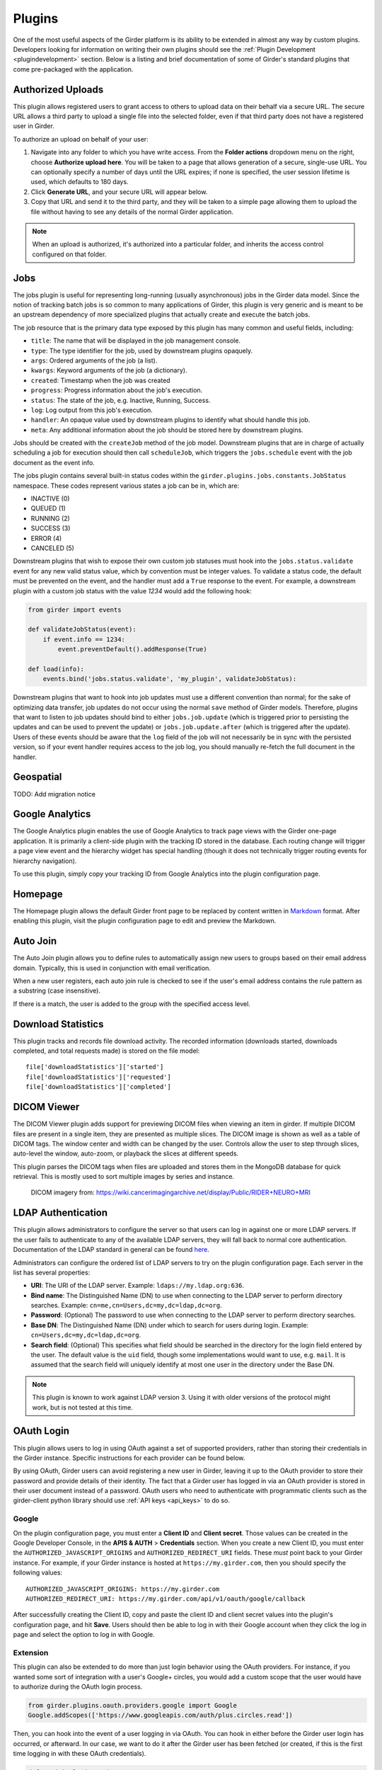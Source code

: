 .. _plugins:

Plugins
=======

One of the most useful aspects of the Girder platform is its ability to be extended in
almost any way by custom plugins. Developers looking for information on writing
their own plugins should see the :ref:`Plugin Development <plugindevelopment>` section. Below is
a listing and brief documentation of some of Girder's standard plugins that come
pre-packaged with the application.


Authorized Uploads
------------------

This plugin allows registered users to grant access to others to upload data on their behalf
via a secure URL. The secure URL allows a third party to upload a single file into the selected
folder, even if that third party does not have a registered user in Girder.

To authorize an upload on behalf of your user:

1. Navigate into any folder to which you have write access. From the **Folder actions** dropdown
   menu on the right, choose **Authorize upload here**. You will be taken to a page that allows generation
   of a secure, single-use URL. You can optionally specify a number of days until the URL expires; if none
   is specified, the user session lifetime is used, which defaults to 180 days.
2. Click **Generate URL**, and your secure URL will appear below.
3. Copy that URL and send it to the third party, and they will be taken to a simple page allowing them
   to upload the file without having to see any details of the normal Girder application.

.. note::

  When an upload is authorized, it's authorized into a particular folder, and inherits the access control
  configured on that folder.


.. _jobsplugin:

Jobs
-----------

The jobs plugin is useful for representing long-running (usually asynchronous) jobs
in the Girder data model. Since the notion of tracking batch jobs is so common to
many applications of Girder, this plugin is very generic and is meant to be an
upstream dependency of more specialized plugins that actually create and execute
the batch jobs.

The job resource that is the primary data type exposed by this plugin has many
common and useful fields, including:

- ``title``: The name that will be displayed in the job management console.
- ``type``: The type identifier for the job, used by downstream plugins opaquely.
- ``args``: Ordered arguments of the job (a list).
- ``kwargs``: Keyword arguments of the job (a dictionary).
- ``created``: Timestamp when the job was created
- ``progress``: Progress information about the job's execution.
- ``status``: The state of the job, e.g. Inactive, Running, Success.
- ``log``: Log output from this job's execution.
- ``handler``: An opaque value used by downstream plugins to identify what should
  handle this job.
- ``meta``: Any additional information about the job should be stored here by
  downstream plugins.

Jobs should be created with the ``createJob`` method of the job model. Downstream
plugins that are in charge of actually scheduling a job for execution should then
call ``scheduleJob``, which triggers the ``jobs.schedule`` event with the job
document as the event info.

The jobs plugin contains several built-in status codes within the
``girder.plugins.jobs.constants.JobStatus`` namespace. These codes represent
various states a job can be in, which are:

- INACTIVE (0)
- QUEUED (1)
- RUNNING (2)
- SUCCESS (3)
- ERROR (4)
- CANCELED (5)

Downstream plugins that wish to expose their own custom job statuses must hook
into the ``jobs.status.validate`` event for any new valid status value, which by convention
must be integer values. To validate a status code, the default must be prevented
on the event, and the handler must add a ``True`` response to the event. For example, a
downstream plugin with a custom job status with the value *1234* would add the following hook:

.. code-block:: python

    from girder import events

    def validateJobStatus(event):
        if event.info == 1234:
            event.preventDefault().addResponse(True)

    def load(info):
        events.bind('jobs.status.validate', 'my_plugin', validateJobStatus):

Downstream plugins that want to hook into job updates must use a different convention than normal;
for the sake of optimizing data transfer, job updates do not occur using the normal ``save`` method
of Girder models. Therefore, plugins that want to listen to job updates should bind to either
``jobs.job.update`` (which is triggered prior to persisting the updates and can be used to prevent
the update) or ``jobs.job.update.after`` (which is triggered after the update). Users of these events
should be aware that the ``log`` field of the job will not necessarily be in sync with the persisted
version, so if your event handler requires access to the job log, you should manually re-fetch the
full document in the handler.


Geospatial
----------

TODO: Add migration notice


Google Analytics
----------------

The Google Analytics plugin enables the use of Google Analytics to track
page views with the Girder one-page application. It is primarily a client-side
plugin with the tracking ID stored in the database. Each routing change will
trigger a page view event and the hierarchy widget has special handling (though
it does not technically trigger routing events for hierarchy navigation).

To use this plugin, simply copy your tracking ID from Google Analytics into the
plugin configuration page.


Homepage
--------

The Homepage plugin allows the default Girder front page to be replaced by
content written in `Markdown <https://daringfireball.net/projects/markdown/>`_
format. After enabling this plugin, visit the plugin configuration page
to edit and preview the Markdown.


Auto Join
---------

The Auto Join plugin allows you to define rules to automatically assign new
users to groups based on their email address domain. Typically, this is used in
conjunction with email verification.

When a new user registers, each auto join rule is checked to see if the user's
email address contains the rule pattern as a substring (case insensitive).

If there is a match, the user is added to the group with the specified access
level.


Download Statistics
-------------------

This plugin tracks and records file download activity. The recorded information
(downloads started, downloads completed, and total requests made) is stored on the
file model: ::

    file['downloadStatistics']['started']
    file['downloadStatistics']['requested']
    file['downloadStatistics']['completed']


DICOM Viewer
------------

The DICOM Viewer plugin adds support for previewing DICOM files when viewing
an item in girder. If multiple DICOM files are present in a single item, they
are presented as multiple slices. The DICOM image is shown as well as a table
of DICOM tags. The window center and width can be changed by the user. Controls
allow the user to step through slices, auto-level the window, auto-zoom, or
playback the slices at different speeds.

This plugin parses the DICOM tags when files are uploaded and stores them in
the MongoDB database for quick retrieval. This is mostly used to sort multiple
images by series and instance.

.. figure:: images/dicom-viewer.png

    DICOM imagery from: https://wiki.cancerimagingarchive.net/display/Public/RIDER+NEURO+MRI


LDAP Authentication
-------------------

This plugin allows administrators to configure the server so that users can
log in against one or more LDAP servers. If the user fails to authenticate to
any of the available LDAP servers, they will fall back to normal core
authentication. Documentation of the LDAP standard in general can be found
`here <https://en.wikipedia.org/wiki/Lightweight_Directory_Access_Protocol>`_.

Administrators can configure the ordered list of LDAP servers to try on the
plugin configuration page. Each server in the list has several properties:

* **URI**: The URI of the LDAP server. Example: ``ldaps://my.ldap.org:636``.
* **Bind name**: The Distinguished Name (DN) to use when connecting to the LDAP
  server to perform directory searches. Example: ``cn=me,cn=Users,dc=my,dc=ldap,dc=org``.
* **Password**: (Optional) The password to use when connecting to the LDAP server
  to perform directory searches.
* **Base DN**: The Distinguished Name (DN) under which to search for users
  during login. Example: ``cn=Users,dc=my,dc=ldap,dc=org``.
* **Search field**: (Optional) This specifies what field should be searched
  in the directory for the login field entered by the user. The default value is
  the ``uid`` field, though some implementations would want to use, e.g. ``mail``.
  It is assumed that the search field will uniquely identify at most one user
  in the directory under the Base DN.

.. note:: This plugin is known to work against LDAP version 3. Using it with
  older versions of the protocol might work, but is not tested at this time.

OAuth Login
-----------

This plugin allows users to log in using OAuth against a set of supported providers,
rather than storing their credentials in the Girder instance. Specific instructions
for each provider can be found below.

By using OAuth, Girder users can avoid registering a new user in Girder, leaving it
up to the OAuth provider to store their password and provide details of their
identity. The fact that a Girder user has logged in via an OAuth provider is stored
in their user document instead of a password. OAuth users who need to authenticate
with programmatic clients such as the girder-client python library should use
:ref:`API keys <api_keys>` to do so.

Google
******

On the plugin configuration page, you must enter a **Client ID** and **Client secret**.
Those values can be created in the Google Developer Console, in the **APIS & AUTH** >
**Credentials** section. When you create a new Client ID, you must enter the
``AUTHORIZED_JAVASCRIPT_ORIGINS`` and ``AUTHORIZED_REDIRECT_URI`` fields. These *must*
point back to your Girder instance. For example, if your Girder instance is hosted
at ``https://my.girder.com``, then you should specify the following values: ::

    AUTHORIZED_JAVASCRIPT_ORIGINS: https://my.girder.com
    AUTHORIZED_REDIRECT_URI: https://my.girder.com/api/v1/oauth/google/callback

After successfully creating the Client ID, copy and paste the client ID and client
secret values into the plugin's configuration page, and hit **Save**. Users should
then be able to log in with their Google account when they click the log in page
and select the option to log in with Google.

Extension
*********

This plugin can also be extended to do more than just login behavior using the
OAuth providers. For instance, if you wanted some sort of integration with a
user's Google+ circles, you would add a custom scope that the user would have
to authorize during the OAuth login process.

.. code-block:: python

    from girder.plugins.oauth.providers.google import Google
    Google.addScopes(['https://www.googleapis.com/auth/plus.circles.read'])

Then, you can hook into the event of a user logging in via OAuth. You can
hook in either before the Girder user login has occurred, or afterward. In
our case, we want to do it after the Girder user has been fetched (or created,
if this is the first time logging in with these OAuth credentials).

.. code-block:: python

    def readCircles(event):
        # Read user's circles, do something with them
        if event.info['provider'] == 'google':
            token = event.info['token']
            user = event.info['user']
            ...

    from girder import events
    events.bind('oauth.auth_callback.after', 'my_plugin', readCircles)


Curation
--------

This plugin adds curation functionality to Girder, allowing content to be
assembled and approved prior to publication. Admin users can activate curation
for any folder, and users who are then granted permission can compose content
under that folder. The users can request publication of the content when it is
ready, which admins may approve or reject. The plugin provides a UI along with
workflow management, notification, and permission support for these actions.

The standard curation workflow works as follows, with any operations affecting
privacy or permissions being applied to the folder and all of its descendant
folders.

- Site admins can enable curation for any folder, which changes the folder to
  Private.
- Users with write access can populate the folder with data.
- When ready, a user can request approval from the admin. The folder becomes
  read-only at this point for any user or group with write access, to avoid
  further changes being made while the admin is reviewing.
- The admin can approve or reject the folder contents.
- If approved, the folder becomes Public.
- If rejected, the folder becomes writeable again by any user or group with read
  access, enabling users to make changes and resubmit for approval.

The curation dialog is accessible from the Folder actions menu and shows the
following information.

- Whether curation is enabled or disabled for the folder.
- The current curation status: construction, requested, or approved.
- A timeline of status changes, who performed them and when.
- Context-dependent action buttons to perform state transitions.

Gravatar Portraits
------------------

This lightweight plugin makes all users' Gravatar image URLs available for use
in clients. When enabled, user documents sent through the REST API will contain
a new field ``gravatar_baseUrl`` if the value has been computed. If that field
is not set on the user document, instead use the URL ``/user/:id/gravatar`` under
the Girder API, which will compute and store the correct Gravatar URL, and then
redirect to it. The next time that user document is sent over the REST API,
it should contain the computed ``gravatar_baseUrl`` field.

Terms of Use
------------

This plugin allows collection admins to define a set of textual "Terms of Use", which other users
must accept before browsing within the collection. The terms may be set with markdown-formatted
text, and users will be required to re-accept the terms whenever the content changes. Logged-in
users have their acceptances stored and remembered permanently, while anonymous users have their
acceptances stored only on the local browser.

Javascript clients
******************

The Gravatar plugin's javascript code extends the Girder web client's ``girder.models.UserModel``
by adding the ``getGravatarUrl(size)`` method that adheres to the above behavior
internally. You can use it on any user model with the ``_id`` field set, as in the following example:

.. code-block:: javascript

    import { getCurrentUser } from 'girder/auth';

    const currentUser = getCurrentUser();
    if (currentUser) {
        this.$('div.gravatar-portrait').css(
            'background-image', `url(${currentUser.getGravatarUrl(36)})`);
    }

.. note:: Gravatar images are always square; the ``size`` parameter refers to
   the side length of the desired image in pixels.

Remote Worker
-------------

This plugin should be enabled if you want to use the Girder worker distributed
processing engine to execute batch jobs initiated by the server. This is useful
for deploying service architectures that involve both data management and
scalable offline processing. This plugin provides utilities for sending generic tasks
to worker nodes for execution. The worker itself uses
`celery <http://www.celeryproject.org/>`_ to manage the distribution of tasks,
and builds in some useful Girder integrations on top of celery. Namely,

* **Data management**: This plugin provides python functions for building task
  input and output specs that refer to data stored on the Girder server, making
  it easy to run processing on specific folders, items, or files. The worker itself
  knows how to authenticate and download data from the server, and upload results
  back to it.
* **Job management**: This plugin depends on the :ref:`Jobs plugin <jobsplugin>`.
  Tasks are specified as python dictionaries inside of a job document and then
  scheduled via celery. The worker automatically updates the status of jobs
  as they are received and executed so that they can be monitored via the jobs
  UI in real time. If the script prints any logging information, it is automatically
  collected in the job log on the server, and if the script raises an exception,
  the job status is automatically set to an error state.

Hashsum Download
----------------

The hashum_download plugin allows a file to be downloaded from Girder given a hash value and hash
algorithm. Use this plugin when you have large data that you don’t want to keep in a software
repository, but want to access that data from the repository, e.g. during a build or test of that
software project. This plugin is written to satisfy the needs of CMake ExternalData. These docs
describe how to use this plugin along with ExternalData, but the plugin could be used outside of
that context. For more detailed documentation on how to use this in a software repository see the
`ITKExamples <https://itk.org/ITKExamples/Documentation/Contribute/UploadBinaryData.html>`_. This
example project uses the Girder instance https://data.kitware.com.

.. note:: The use of the hashsum_download plugin with CMake ExternalData is only supported with a
   filesystem assetstore and SHA512 as the hash algorithm.

As every local Git repository contains a copy of the entire project history, it is important to
avoid adding large binary files directly to the repository. Large binary files added and removed
throughout a project’s history will cause the repository to become bloated and take up too much
disk space, requiring excessive time and bandwidth to download.

A solution to this problem, when using the CMake build system, is to store binary files in a
separate location outside the Git repository, then download the files at build time with CMake.

CMake uses the notion of a content link file, which contains an identifying hash calculated from
the original data file. The content link file has the same name as the data file, with a ".sha512"
extension appended to the file name, and should be stored in the Git repository. CMake will find
these content link files at build time, download the corresponding data files from a list of server
resources, and create symlinks or copies of the original files in the build tree, which is why the
files are called "content links".

What CMake calls a content link file, Girder calls a key file, as the notion of content link
doesn't apply in the context of Girder, and the hash value is a key into the original data file.
When using the hashsum_download plugin, the data file is stored in Girder, with the SHA512 for the
data added as metadata and provided as the key file, which can be downloaded from Girder and added
to a project repository. The hashsum_plugin allows the data file to be downloaded based on the hash
of the data. CMake ExternalData provides tooling to connect with a Girder instance, download the
actual data file pointed to by the content link (key) file by passing the hash to Girder, and
provide a local file path to access the data file contents.

Usage by a software project maintainer
**************************************

Again, for more background, using the example Girder instance https://data.kitware.com, see the
`ITKExamples <https://itk.org/ITKExamples/Documentation/Contribute/UploadBinaryData.html>`_. Also
see the CMake External Data documentation for CMake project configuration
`help <https://cmake.org/cmake/help/latest/module/ExternalData.html>`_.

In your project, you must set ExternalData_URL_TEMPLATES to a girder url, e.g.
"https://data.kitware.com/api/v1/file/hashsum/%(algo)/%(hash)/download".

See the ITK configuration for an `example <https://github.com/InsightSoftwareConsortium/ITKExamples/blob/master/CMake/ITKExamplesExternalData.cmake>`_
application of ExternalData_URL_TEMPLATES.

Project contributors will add data files to a Girder instance in arbitrary folders. At a project
release and on a regular basis, perhaps nightly, the data should be archived in a new Girder folder
to ensure its persistence.  A `script <https://github.com/InsightSoftwareConsortium/ITK/blob/ef14cce1c26d5dce7eb2e10d36c7dc81aaa9c9e8/Utilities/Maintenance/ArchiveTestingDataOnGirder.py>`_ that provides this functionality is available, as is an
`example folder <https://data.kitware.com/#collection/57b5c9e58d777f126827f5a1/folder/57b672b48d777f10f269651a>`_
produced by the script for a release.

Usage by a software project contributor
***************************************

Upload a file to a Girder instance, which will create a Girder Item to house the file. Navigate to
the Item, then click on the **i** (information) icon next to the file, which will show the id, and
since the hashsum_download plugin is enabled, the sha512 field will also be displayed. Click on the
key icon to download a hashfile, which will be the full sha512 of the file, with the same name as
the file, and an extension of .sha512, and you can use this key file as your CMake content link.
E.g., upload my_datafile.txt and download the my_data.txt.sha512 file, then check the
my_data.txt.sha512 file into your source repository.

You can use the Girder API to get the hash of the file given the file id, with the endpoint
``api/v1/file/<file id>/hashsum_file/sha512``, where the file id comes from the specific file in
Girder.

You can also use the API to download the file based on the hash returned by the previous endpoint,
with an endpoint ``/api/v1/file/hashsum/sha512/<file sha512 hash>/download``, where the sha512 hash
comes from the specific file in Girder.

Table View
----------
The Table View plugin displays a simple data table on the item page for tabular files.
To use it, simply upload a CSV or TSV file as an item, navigate to it, and expand the
"Data table" section.
